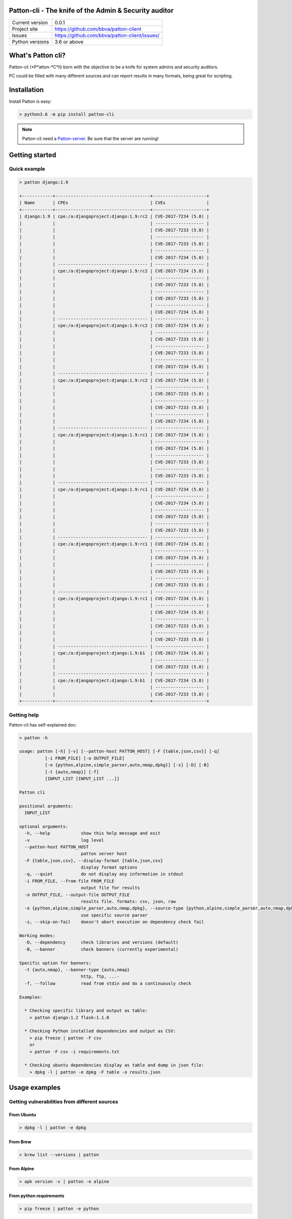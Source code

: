 Patton-cli - The knife of the Admin & Security auditor
======================================================

+----------------+-----------------------------------------------+
|Current version | 0.0.1                                         |
+----------------+-----------------------------------------------+
|Project site    | https://github.com/bbva/patton-client         |
+----------------+-----------------------------------------------+
|Issues          | https://github.com/bbva/patton-client/issues/ |
+----------------+-----------------------------------------------+
|Python versions | 3.6 or above                                  |
+----------------+-----------------------------------------------+

What's Patton cli?
==================

Patton-cli (*P*atton-*C*li) born with the objective to be a knife for system admins and security auditors.

PC could be filled with many different sources and can report results in many formats, being great for scripting.

Installation
============

Install Patton is easy:

.. code-block:: bash

    > python3.6 -m pip install patton-cli


.. note::

    Patton-cli need a `Patton-server <https://github.com/BBVA/patton-server>`_. Be sure that the server are running!

Getting started
===============

Quick example
-------------

.. code-block:: bash

    > patton django:1.9

    +------------+-------------------------------------+---------------------+
    | Name       | CPEs                                | CVEs                |
    +------------+-------------------------------------+---------------------+
    | django:1.9 | cpe:/a:djangoproject:django:1.9:rc2 | CVE-2017-7234 (5.8) |
    |            |                                     | ------------------- |
    |            |                                     | CVE-2017-7233 (5.8) |
    |            |                                     | ------------------- |
    |            |                                     | CVE-2017-7233 (5.8) |
    |            |                                     | ------------------- |
    |            |                                     | CVE-2017-7234 (5.8) |
    |            | ----------------------------------- | ------------------- |
    |            | cpe:/a:djangoproject:django:1.9:rc2 | CVE-2017-7234 (5.8) |
    |            |                                     | ------------------- |
    |            |                                     | CVE-2017-7233 (5.8) |
    |            |                                     | ------------------- |
    |            |                                     | CVE-2017-7233 (5.8) |
    |            |                                     | ------------------- |
    |            |                                     | CVE-2017-7234 (5.8) |
    |            | ----------------------------------- | ------------------- |
    |            | cpe:/a:djangoproject:django:1.9:rc2 | CVE-2017-7234 (5.8) |
    |            |                                     | ------------------- |
    |            |                                     | CVE-2017-7233 (5.8) |
    |            |                                     | ------------------- |
    |            |                                     | CVE-2017-7233 (5.8) |
    |            |                                     | ------------------- |
    |            |                                     | CVE-2017-7234 (5.8) |
    |            | ----------------------------------- | ------------------- |
    |            | cpe:/a:djangoproject:django:1.9:rc2 | CVE-2017-7234 (5.8) |
    |            |                                     | ------------------- |
    |            |                                     | CVE-2017-7233 (5.8) |
    |            |                                     | ------------------- |
    |            |                                     | CVE-2017-7233 (5.8) |
    |            |                                     | ------------------- |
    |            |                                     | CVE-2017-7234 (5.8) |
    |            | ----------------------------------- | ------------------- |
    |            | cpe:/a:djangoproject:django:1.9:rc1 | CVE-2017-7234 (5.8) |
    |            |                                     | ------------------- |
    |            |                                     | CVE-2017-7234 (5.8) |
    |            |                                     | ------------------- |
    |            |                                     | CVE-2017-7233 (5.8) |
    |            |                                     | ------------------- |
    |            |                                     | CVE-2017-7233 (5.8) |
    |            | ----------------------------------- | ------------------- |
    |            | cpe:/a:djangoproject:django:1.9:rc1 | CVE-2017-7234 (5.8) |
    |            |                                     | ------------------- |
    |            |                                     | CVE-2017-7234 (5.8) |
    |            |                                     | ------------------- |
    |            |                                     | CVE-2017-7233 (5.8) |
    |            |                                     | ------------------- |
    |            |                                     | CVE-2017-7233 (5.8) |
    |            | ----------------------------------- | ------------------- |
    |            | cpe:/a:djangoproject:django:1.9:rc1 | CVE-2017-7234 (5.8) |
    |            |                                     | ------------------- |
    |            |                                     | CVE-2017-7234 (5.8) |
    |            |                                     | ------------------- |
    |            |                                     | CVE-2017-7233 (5.8) |
    |            |                                     | ------------------- |
    |            |                                     | CVE-2017-7233 (5.8) |
    |            | ----------------------------------- | ------------------- |
    |            | cpe:/a:djangoproject:django:1.9:rc1 | CVE-2017-7234 (5.8) |
    |            |                                     | ------------------- |
    |            |                                     | CVE-2017-7234 (5.8) |
    |            |                                     | ------------------- |
    |            |                                     | CVE-2017-7233 (5.8) |
    |            |                                     | ------------------- |
    |            |                                     | CVE-2017-7233 (5.8) |
    |            | ----------------------------------- | ------------------- |
    |            | cpe:/a:djangoproject:django:1.9:b1  | CVE-2017-7234 (5.8) |
    |            |                                     | ------------------- |
    |            |                                     | CVE-2017-7233 (5.8) |
    |            | ----------------------------------- | ------------------- |
    |            | cpe:/a:djangoproject:django:1.9:b1  | CVE-2017-7234 (5.8) |
    |            |                                     | ------------------- |
    |            |                                     | CVE-2017-7233 (5.8) |
    +------------+-------------------------------------+---------------------+


Getting help
------------

Patton-cli has self-explained doc:

.. code-block:: bash

    > patton -h

    usage: patton [-h] [-v] [--patton-host PATTON_HOST] [-F {table,json,csv}] [-q]
              [-i FROM_FILE] [-o OUTPUT_FILE]
              [-e {python,alpine,simple_parser,auto,nmap,dpkg}] [-s] [-D] [-B]
              [-t {auto,nmap}] [-f]
              [INPUT_LIST [INPUT_LIST ...]]

    Patton cli

    positional arguments:
      INPUT_LIST

    optional arguments:
      -h, --help            show this help message and exit
      -v                    log level
      --patton-host PATTON_HOST
                            patton server host
      -F {table,json,csv}, --display-format {table,json,csv}
                            display format options
      -q, --quiet           do not display any information in stdout
      -i FROM_FILE, --from-file FROM_FILE
                            output file for results
      -o OUTPUT_FILE, --output-file OUTPUT_FILE
                            results file. formats: csv, json, raw
      -e {python,alpine,simple_parser,auto,nmap,dpkg}, --source-type {python,alpine,simple_parser,auto,nmap,dpkg}
                            use specific source parser
      -s, --skip-on-fail    doesn't abort execution on dependency check fail

    Working modes:
      -D, --dependency      check libraries and versions (default)
      -B, --banner          check banners (currently experimental)

    Specific option for banners:
      -t {auto,nmap}, --banner-type {auto,nmap}
                            http, ftp, ...-
      -f, --follow          read from stdin and do a continuously check

    Examples:

      * Checking specific library and output as table:
        > patton django:1.2 flask:1.1.0

      * Checking Python installed dependencies and output as CSV:
        > pip freeze | patton -F csv
        or
        > patton -F csv -i requirements.txt

      * Checking ubuntu dependencies display as table and dump in json file:
        > dpkg -l | patton -e dpkg -F table -o results.json



Usage examples
==============

Getting vulnerabilities from different sources
----------------------------------------------

From Ubuntu
+++++++++++

.. code-block:: bash

    > dpkg -l | patton -e dpkg

From Brew
+++++++++

.. code-block:: bash

    > brew list --versions | patton

From Alpine
+++++++++++

.. code-block:: bash

    > apk version -v | patton -e alpine

From python requirements
++++++++++++++++++++++++

.. code-block:: bash

    > pip freeze | patton -e python

or

.. code-block:: bash

    > cat requirements.txt | patton -e python

or

.. code-block:: bash

    > patton -i requirements.txt -e python

Formatting the output
---------------------

Patton-cli can display results in these formats:

- Table
- JSON
- CSV

.. code-block:: bash

    > cat requirements.txt | patton -e python -F csv

.. code-block:: bash

    > cat requirements.txt | patton -e python -F json

.. code-block:: bash

    > cat requirements.txt | patton -e python -F table

Exporting results
-----------------

Patton-cli can export the results in format:

- Raw (table)
- JSON
- CSV

The format of file is determined by the extension:

.. code-block:: bash

    > cat requirements.txt | patton -e python -o report.json

.. code-block:: bash

    > cat requirements.txt | patton -e python -o report.csv

.. code-block:: bash

    > cat requirements.txt | patton -e python -o report.raw

Quiet mode
----------

If you don't want that Patton-cli reports anything by the terminal, you can use **-q** option:


.. code-block:: bash

    > cat requirements.txt | patton -e python -q -o report.csv

Some funny examples
-------------------

Listing dependencies and check te vulns:

.. code-block:: bash

    > dpkg -l | tee patton -e dpkg -q -o reports.csv

Finding critical vulnerabilities:

.. code-block:: bash

    > dpkg -l | patton -e dpkg -F csv | grep "10\.0" > critial_vulns.txt


Contributing
============

Any collaboration is welcome!

There're many tasks to do.You can check the `Issues <https://github.com/bbva/patton-cli/issues/>`_ and send us a Pull Request.

Also you can read the `TODO <https://github.com/bbva/patton-cli/blob/master/TODO.md>`_ file.

License
=======

This project is distributed under `Apache 2 license <https://github.com/bbva/patton-cli/blob/master/LICENSE>`_

